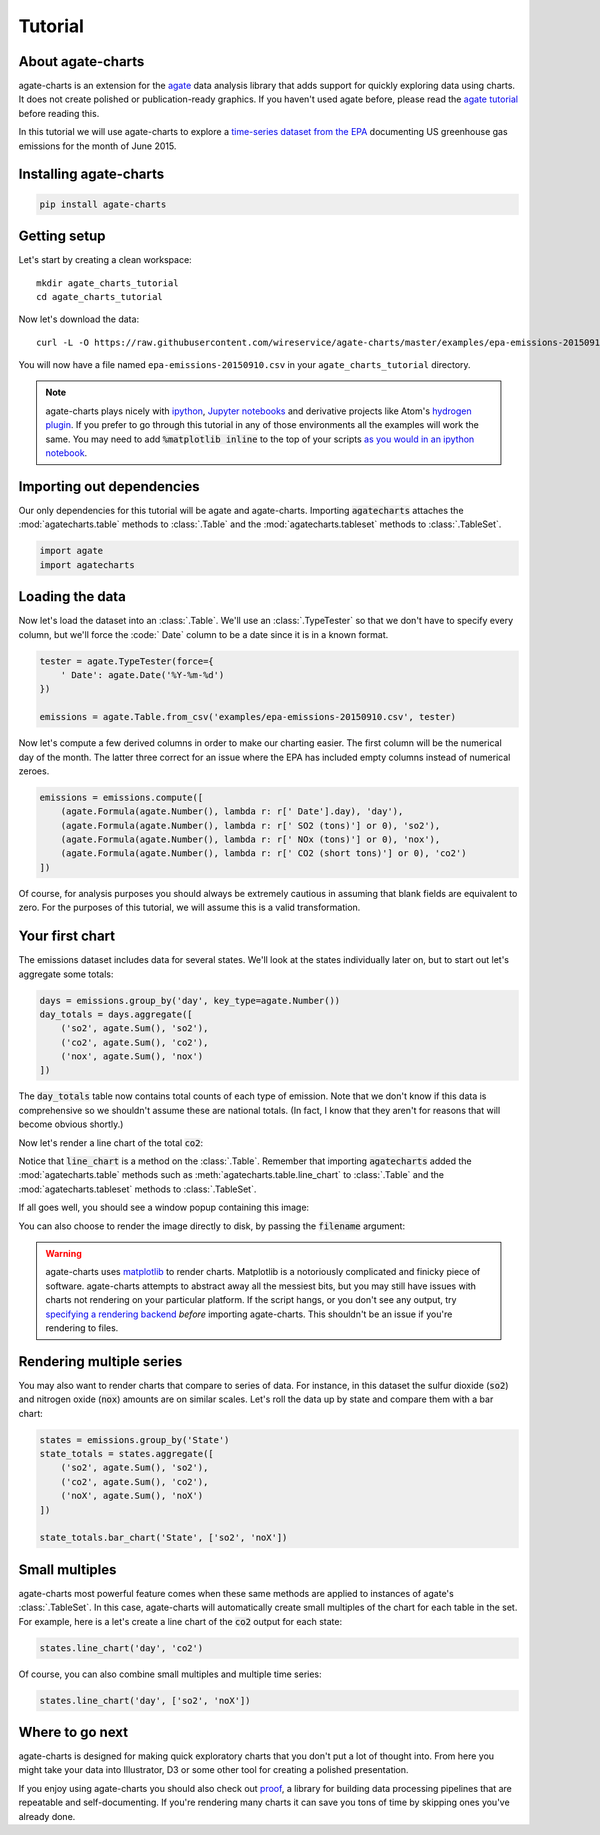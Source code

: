========
Tutorial
========

About agate-charts
==================

agate-charts is an extension for the `agate <http://agate.readthedocs.org/>`_ data analysis library that adds support for quickly exploring data using charts. It does not create polished or publication-ready graphics. If you haven't used agate before, please read the `agate tutorial <http://agate.readthedocs.org/>`_ before reading this.

In this tutorial we will use agate-charts to explore a `time-series dataset from the EPA <http://ampd.epa.gov/ampd/>`_ documenting US greenhouse gas emissions for the month of June 2015.

Installing agate-charts
=======================

.. code-block:: bash

    pip install agate-charts

Getting setup
=============

Let's start by creating a clean workspace::

    mkdir agate_charts_tutorial
    cd agate_charts_tutorial

Now let's download the data::

    curl -L -O https://raw.githubusercontent.com/wireservice/agate-charts/master/examples/epa-emissions-20150910.csv

You will now have a file named ``epa-emissions-20150910.csv`` in your ``agate_charts_tutorial`` directory.

.. note::

    agate-charts plays nicely with `ipython <http://ipython.org/>`_, `Jupyter notebooks <https://jupyter.org/>`_ and derivative projects like Atom's `hydrogen plugin <https://atom.io/packages/hydrogen>`_. If you prefer to go through this tutorial in any of those environments all the examples will work the same. You may need to add :code:`%matplotlib inline` to the top of your scripts `as you would in an ipython notebook <https://ipython.org/ipython-doc/3/notebook/notebook.html#plotting>`_.

Importing out dependencies
==========================

Our only dependencies for this tutorial will be agate and agate-charts. Importing :code:`agatecharts` attaches the :mod:`agatecharts.table` methods to :class:`.Table` and the :mod:`agatecharts.tableset` methods to :class:`.TableSet`.

.. code-block:: python

    import agate
    import agatecharts

Loading the data
================

Now let's load the dataset into an :class:`.Table`. We'll use an :class:`.TypeTester` so that we don't have to specify every column, but we'll force the :code:` Date` column to be a date since it is in a known format.

.. code-block:: python

    tester = agate.TypeTester(force={
        ' Date': agate.Date('%Y-%m-%d')
    })

    emissions = agate.Table.from_csv('examples/epa-emissions-20150910.csv', tester)

Now let's compute a few derived columns in order to make our charting easier. The first column will be the numerical day of the month. The latter three correct for an issue where the EPA has included empty columns instead of numerical zeroes.

.. code-block:: python

    emissions = emissions.compute([
        (agate.Formula(agate.Number(), lambda r: r[' Date'].day), 'day'),
        (agate.Formula(agate.Number(), lambda r: r[' SO2 (tons)'] or 0), 'so2'),
        (agate.Formula(agate.Number(), lambda r: r[' NOx (tons)'] or 0), 'nox'),
        (agate.Formula(agate.Number(), lambda r: r[' CO2 (short tons)'] or 0), 'co2')
    ])

Of course, for analysis purposes you should always be extremely cautious in assuming that blank fields are equivalent to zero. For the purposes of this tutorial, we will assume this is a valid transformation.

Your first chart
================

The emissions dataset includes data for several states. We'll look at the states individually later on, but to start out let's aggregate some totals:

.. code-block:: python

    days = emissions.group_by('day', key_type=agate.Number())
    day_totals = days.aggregate([
        ('so2', agate.Sum(), 'so2'),
        ('co2', agate.Sum(), 'co2'),
        ('nox', agate.Sum(), 'nox')
    ])

The :code:`day_totals` table now contains total counts of each type of emission. Note that we don't know if this data is comprehensive so we shouldn't assume these are national totals. (In fact, I know that they aren't for reasons that will become obvious shortly.)

Now let's render a line chart of the total :code:`co2`:

.. code-block: python

    day_totals.line_chart('day', 'co2')

Notice that :code:`line_chart` is a method on the :class:`.Table`. Remember that importing :code:`agatecharts` added the :mod:`agatecharts.table` methods such as :meth:`agatecharts.table.line_chart` to :class:`.Table` and the :mod:`agatecharts.tableset` methods to :class:`.TableSet`.

If all goes well, you should see a window popup containing this image:

.. image:: samples/line_chart_simple.png

You can also choose to render the image directly to disk, by passing the :code:`filename` argument:

.. code-block: python

    day_totals.line_chart('day', 'co2', filename='totals.png')

.. warning::

    agate-charts uses `matplotlib <http://matplotlib.org/>`_ to render charts. Matplotlib is a notoriously complicated and finicky piece of software. agate-charts attempts to abstract away all the messiest bits, but you may still have issues with charts not rendering on your particular platform. If the script hangs, or you don't see any output, try `specifying a rendering backend <http://matplotlib.org/faq/usage_faq.html#what-is-a-backend>`_ *before* importing agate-charts. This shouldn't be an issue if you're rendering to files.

Rendering multiple series
=========================

You may also want to render charts that compare to series of data. For instance, in this dataset the sulfur dioxide (:code:`so2`) and nitrogen oxide (:code:`nox`) amounts are on similar scales. Let's roll the data up by state and compare them with a bar chart:

.. code-block:: python

    states = emissions.group_by('State')
    state_totals = states.aggregate([
        ('so2', agate.Sum(), 'so2'),
        ('co2', agate.Sum(), 'co2'),
        ('noX', agate.Sum(), 'noX')
    ])

    state_totals.bar_chart('State', ['so2', 'noX'])

.. image:: samples/bar_chart_complex.png

Small multiples
===============

agate-charts most powerful feature comes when these same methods are applied to instances of agate's :class:`.TableSet`. In this case, agate-charts will automatically create small multiples of the chart for each table in the set. For example, here is a let's create a line chart of the :code:`co2` output for each state:

.. code-block:: python

    states.line_chart('day', 'co2')

.. image:: samples/line_chart_simple_multiples.png

Of course, you can also combine small multiples and multiple time series:

.. code-block:: python

    states.line_chart('day', ['so2', 'noX'])

.. image:: samples/line_chart_complex_multiples.png

Where to go next
================

agate-charts is designed for making quick exploratory charts that you don't put a lot of thought into. From here you might take your data into Illustrator, D3 or some other tool for creating a polished presentation.

If you enjoy using agate-charts you should also check out `proof <http://proof.readthedocs.org/en/latest/>`_, a library for building data processing pipelines that are repeatable and self-documenting. If you're rendering many charts it can save you tons of time by skipping ones you've already done.
